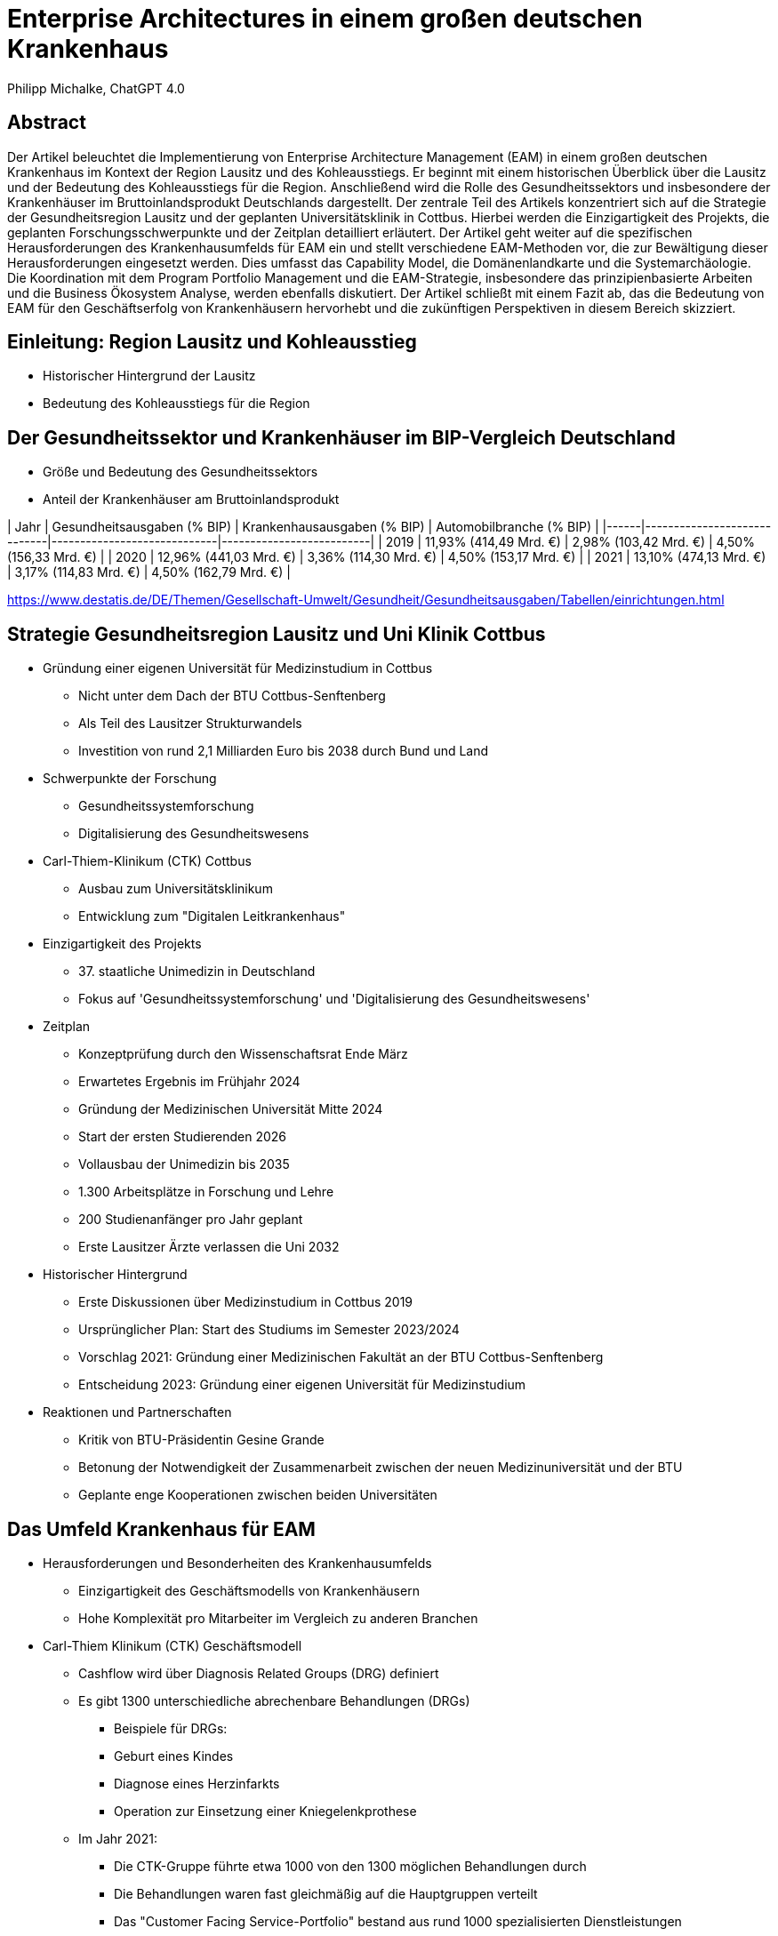 = Enterprise Architectures in einem großen deutschen Krankenhaus
:author: Philipp Michalke, ChatGPT 4.0
:date: 2023-09-19

== Abstract
Der Artikel beleuchtet die Implementierung von Enterprise Architecture Management (EAM) in einem großen deutschen Krankenhaus im Kontext der Region Lausitz und des Kohleausstiegs. Er beginnt mit einem historischen Überblick über die Lausitz und der Bedeutung des Kohleausstiegs für die Region. Anschließend wird die Rolle des Gesundheitssektors und insbesondere der Krankenhäuser im Bruttoinlandsprodukt Deutschlands dargestellt. Der zentrale Teil des Artikels konzentriert sich auf die Strategie der Gesundheitsregion Lausitz und der geplanten Universitätsklinik in Cottbus. Hierbei werden die Einzigartigkeit des Projekts, die geplanten Forschungsschwerpunkte und der Zeitplan detailliert erläutert. Der Artikel geht weiter auf die spezifischen Herausforderungen des Krankenhausumfelds für EAM ein und stellt verschiedene EAM-Methoden vor, die zur Bewältigung dieser Herausforderungen eingesetzt werden. Dies umfasst das Capability Model, die Domänenlandkarte und die Systemarchäologie. Die Koordination mit dem Program Portfolio Management und die EAM-Strategie, insbesondere das prinzipienbasierte Arbeiten und die Business Ökosystem Analyse, werden ebenfalls diskutiert. Der Artikel schließt mit einem Fazit ab, das die Bedeutung von EAM für den Geschäftserfolg von Krankenhäusern hervorhebt und die zukünftigen Perspektiven in diesem Bereich skizziert.

== Einleitung: Region Lausitz und Kohleausstieg
* Historischer Hintergrund der Lausitz
* Bedeutung des Kohleausstiegs für die Region

== Der Gesundheitssektor und Krankenhäuser im BIP-Vergleich Deutschland
* Größe und Bedeutung des Gesundheitssektors
* Anteil der Krankenhäuser am Bruttoinlandsprodukt

| Jahr | Gesundheitsausgaben (% BIP) | Krankenhausausgaben (% BIP) | Automobilbranche (% BIP) |
|------|-----------------------------|-----------------------------|--------------------------|
| 2019 | 11,93% (414,49 Mrd. €)      | 2,98% (103,42 Mrd. €)       | 4,50% (156,33 Mrd. €)    |
| 2020 | 12,96% (441,03 Mrd. €)      | 3,36% (114,30 Mrd. €)       | 4,50% (153,17 Mrd. €)    |
| 2021 | 13,10% (474,13 Mrd. €)      | 3,17% (114,83 Mrd. €)       | 4,50% (162,79 Mrd. €)    |



https://www.destatis.de/DE/Themen/Gesellschaft-Umwelt/Gesundheit/Gesundheitsausgaben/Tabellen/einrichtungen.html


== Strategie Gesundheitsregion Lausitz und Uni Klinik Cottbus
* Gründung einer eigenen Universität für Medizinstudium in Cottbus
  ** Nicht unter dem Dach der BTU Cottbus-Senftenberg
  ** Als Teil des Lausitzer Strukturwandels
  ** Investition von rund 2,1 Milliarden Euro bis 2038 durch Bund und Land
* Schwerpunkte der Forschung
  ** Gesundheitssystemforschung
  ** Digitalisierung des Gesundheitswesens
* Carl-Thiem-Klinikum (CTK) Cottbus
  ** Ausbau zum Universitätsklinikum
  ** Entwicklung zum "Digitalen Leitkrankenhaus"
* Einzigartigkeit des Projekts
  ** 37. staatliche Unimedizin in Deutschland
  ** Fokus auf 'Gesundheitssystemforschung' und 'Digitalisierung des Gesundheitswesens'
* Zeitplan
  ** Konzeptprüfung durch den Wissenschaftsrat Ende März
  ** Erwartetes Ergebnis im Frühjahr 2024
  ** Gründung der Medizinischen Universität Mitte 2024
  ** Start der ersten Studierenden 2026
  ** Vollausbau der Unimedizin bis 2035
  ** 1.300 Arbeitsplätze in Forschung und Lehre
  ** 200 Studienanfänger pro Jahr geplant
  ** Erste Lausitzer Ärzte verlassen die Uni 2032
* Historischer Hintergrund
  ** Erste Diskussionen über Medizinstudium in Cottbus 2019
  ** Ursprünglicher Plan: Start des Studiums im Semester 2023/2024
  ** Vorschlag 2021: Gründung einer Medizinischen Fakultät an der BTU Cottbus-Senftenberg
  ** Entscheidung 2023: Gründung einer eigenen Universität für Medizinstudium
* Reaktionen und Partnerschaften
  ** Kritik von BTU-Präsidentin Gesine Grande
  ** Betonung der Notwendigkeit der Zusammenarbeit zwischen der neuen Medizinuniversität und der BTU
  ** Geplante enge Kooperationen zwischen beiden Universitäten


== Das Umfeld Krankenhaus für EAM
* Herausforderungen und Besonderheiten des Krankenhausumfelds
  ** Einzigartigkeit des Geschäftsmodells von Krankenhäusern
  ** Hohe Komplexität pro Mitarbeiter im Vergleich zu anderen Branchen

* Carl-Thiem Klinikum (CTK) Geschäftsmodell
  ** Cashflow wird über Diagnosis Related Groups (DRG) definiert
  ** Es gibt 1300 unterschiedliche abrechenbare Behandlungen (DRGs)
  *** Beispiele für DRGs:
      *** Geburt eines Kindes
      *** Diagnose eines Herzinfarkts
      *** Operation zur Einsetzung einer Kniegelenkprothese
  ** Im Jahr 2021:
      *** Die CTK-Gruppe führte etwa 1000 von den 1300 möglichen Behandlungen durch
      *** Die Behandlungen waren fast gleichmäßig auf die Hauptgruppen verteilt
      *** Das "Customer Facing Service-Portfolio" bestand aus rund 1000 spezialisierten Dienstleistungen

* Komplexität der Arbeit: DRGs und Mitarbeitervergleich
  ** Die Vielfalt und Spezialisierung der Dienstleistungen im Krankenhausumfeld
  ** Notwendigkeit einer effizienten und genauen Abrechnung für jede einzelne Behandlung


== EAM Methoden: Capability Model & Domänenlandkarte
* Sicherstellung der EAM-Hygiene
  ** Wichtigkeit der allgemeinen Konsistenz im Enterprise Architecture Management
  ** Verwendung von Business Capability Models zur Validierung von Domänen
  *** Etwa 300 Capabilities im Business Capability Model
  *** Methoden zur Erstellung: Befragungen, Datenanalyse und Best Practices

* Definition und Bedeutung des Capability Models
  ** Definition der wichtigsten Geschäftsfähigkeiten
  ** Etwa 500 Anwendungen im Modell
  ** Herleitung von Architecture Domain Models
  *** Beachtung von Conways Law: Organisationsstrukturen beeinflussen die entworfenen Systeme
  *** Identifizierung der wichtigsten Anwendungscluster durch Befragungen, Datenanalyse und Best Practices

* Erstellung und Nutzung der Domänenlandkarte
  ** Systematisches Quality Requirements Engineering
  ** Herausforderungen durch Legacy-Systeme
  *** Das Krankenhaus ist 100 Jahre alt, was bedeutet, dass es eine Technologiegeschichte von 100 Jahren in der Organisation gibt
  *** Notwendigkeit, alte Technologien und Systeme zu berücksichtigen und zu integrieren

* Review
  ** Überprüfung und Anpassung der erstellten Modelle und Landkarten
  ** Ständige Aktualisierung und Anpassung an sich ändernde Geschäftsanforderungen und Technologietrends


== EAM Methoden: Systemarchäologie
* Herausforderungen von Legacy-Architekturen
  ** Notwendigkeit, alte Systeme und Technologien zu verstehen und zu integrieren
  ** Schwierigkeiten bei der Aktualisierung und Anpassung an moderne Technologiestandards

* EAM-Hygiene im Kontext der Systemarchäologie
  ** Systematische Vorgehensweise zur Erstellung eines klaren Bildes von Legacy-Architekturen
  ** Validierung strukturierter Daten zur genauen Abbildung der bestehenden Systemlandschaft

* Kollaborative Ansätze zur Aufarbeitung von Legacy-Architekturen
  ** Entwicklung kollaborativer Methoden zur Integration von Dokumentation und Strukturdaten
  ** Einbeziehung verschiedener Stakeholder und Experten zur gemeinsamen Aufarbeitung und Dokumentation
  ** Ziel: Ein konsistentes und aktuelles Bild der gesamten Systemlandschaft zu erhalten


== Koordination mit Program Portfolio Management
* Scoping von Projekten: Iterative Ansätze
  ** Greenfield-Ansätze sind nicht umsetzbar
  *** Begrenzte Kapazitäten im Fachbereich, insbesondere beim medizinischen Personal
  *** Notwendigkeit für kontinuierlichen Betrieb ohne Unterbrechungen
  *** Vermeidung von Big-Bang-Migrationen aufgrund der kritischen Natur des Geschäftsbetriebs
  ** Viele kleine, schrittweise Veränderungen sind bevorzugt, um Risiken zu minimieren und den Betrieb aufrechtzuerhalten

* Bedeutung für die EAM
  ** EAM-Umsetzung dient zur Unterstützung des Projektportfolio-Managements
  *** Überprüfung von Architekturänderungen
  *** Sicherstellung, dass das Projektportfolio MECE ist (Mutually Exclusive, Collectively Exhaustive)
  ** Zusammenarbeit mit dem Projekt Portfolio Management
  *** Arbeiten im Einklang mit den Zielen und Prioritäten des Projektportfolios
  *** Harmonisierung von Projekt-Scopes sukzessive, um Konsistenz und Effizienz zu gewährleisten


== EAM-Strategie: Prinzipienbasiertes Arbeiten Sourcing
* Definition und Vorteile des prinzipienbasierten Arbeitens
  ** Ein Ansatz, der auf festgelegten Prinzipien basiert, um Entscheidungen zu treffen und Aktionen zu leiten
  ** Fördert Konsistenz, Transparenz und Nachvollziehbarkeit in Entscheidungsprozessen

* Entscheidungsbäume in Sourcing-Entscheidungen: Process follows Tool vs. Tool follows Process
  ** Process follows Tool: Anpassung von Prozessen an verfügbare Tools
  ** Tool follows Process: Auswahl oder Anpassung von Tools basierend auf bestehenden Prozessen

* Modellierung des EAM-Strategieprozesses
  ** Verwendung von ArchiMate zur Darstellung von Beziehungen und Abhängigkeiten
  ** Identifikation von Zielen, Einschränkungen, Handlungssträngen und Lieferergebnissen

image::eam-strategy-pattern/strategy-execution-archimate.png[]

== EAM-Strategie: Business Ökosystem Analyse
* Bedeutung der Business Ökosystem Analyse für die IT-Strategie
  ** Die Analyse des Business-Ökosystems ermöglicht es Unternehmen, ihre Position im Markt zu verstehen und wie sie mit anderen Akteuren interagieren.
  ** Es hilft bei der Identifizierung von Chancen und Risiken, die sich aus der Interaktion mit anderen Akteuren ergeben.
  ** Die IT-Strategie kann dann darauf ausgerichtet werden, um die Vorteile des Ökosystems zu maximieren und die Risiken zu minimieren.

* Modellierung des Business-Ökosystems
  ** Verwendung von UML zur Darstellung von Beziehungen und Abhängigkeiten zwischen verschiedenen Akteuren im Ökosystem.

image::eam-strategy-ecosystem/ecosystem-basic-model.png[]

* Aufbau von Fähigkeiten und Partnernetzwerken in der regionalen Branche
  ** Die Entwicklung von Fähigkeiten und der Aufbau von Partnernetzwerken sind entscheidend für den Erfolg in der regionalen Branche.
  ** Durch die Zusammenarbeit mit Partnern können Unternehmen ihre Ressourcen und Fähigkeiten bündeln, um gemeinsame Ziele zu erreichen.


image::eam-strategy-ecosystem/ctk-ecosystem-model.png[]

== Fazit und Ausblick

Das Krankenhausumfeld ist einzigartig in seiner Komplexität und Dynamik. Die Einführung von Enterprise Architecture Management (EAM) in einem großen deutschen Krankenhaus, insbesondere im Kontext der Region Lausitz und des Kohleausstiegs, stellt eine bedeutende Herausforderung dar, bietet jedoch auch immense Chancen.

Integration von Historie und Zukunft: Die historische Bedeutung der Lausitz und der anstehende Kohleausstieg bilden den Hintergrund für die Notwendigkeit einer robusten und zukunftsorientierten IT-Strategie. Die Gründung einer eigenen Universität für das Medizinstudium in Cottbus zeigt den Willen und das Engagement, in die Zukunft der Region und des Gesundheitssektors zu investieren.

Bedeutung des Gesundheitssektors: Der Gesundheitssektor spielt eine entscheidende Rolle im Bruttoinlandsprodukt Deutschlands. Die Daten zeigen, dass die Investitionen in den Gesundheitssektor, insbesondere in Krankenhäuser, stetig wachsen. Dies unterstreicht die Notwendigkeit einer soliden und effizienten IT-Strategie.

Herausforderungen und Chancen durch EAM: Durch die Einführung von EAM-Methoden wie dem Capability Model, der Domänenlandkarte und der Systemarchäologie können Krankenhäuser ihre IT-Landschaft besser verstehen, optimieren und zukunftssicher gestalten. Die Koordination mit dem Program Portfolio Management stellt sicher, dass die IT-Strategie mit den Geschäftszielen in Einklang steht.

Strategische Ausrichtung durch EAM: Die prinzipienbasierte Arbeitsweise und die Business Ökosystem Analyse bieten einen strategischen Rahmen, um die IT-Strategie an den Geschäftszielen und dem Marktumfeld auszurichten.

Insgesamt zeigt sich, dass EAM nicht nur ein Werkzeug für die IT-Strategie ist, sondern auch ein entscheidender Faktor für den Geschäftserfolg. Die kontinuierliche Anpassung und Optimierung der IT-Landschaft in Reaktion auf interne und externe Veränderungen wird es Krankenhäusern ermöglichen, ihre Dienstleistungen effizienter, effektiver und patientenorientierter zu gestalten. Es bleibt spannend zu beobachten, wie sich die EAM-Strategie in den kommenden Jahren entwickeln wird, insbesondere im Licht der dynamischen Veränderungen im Gesundheitssektor und in der Region Lausitz.